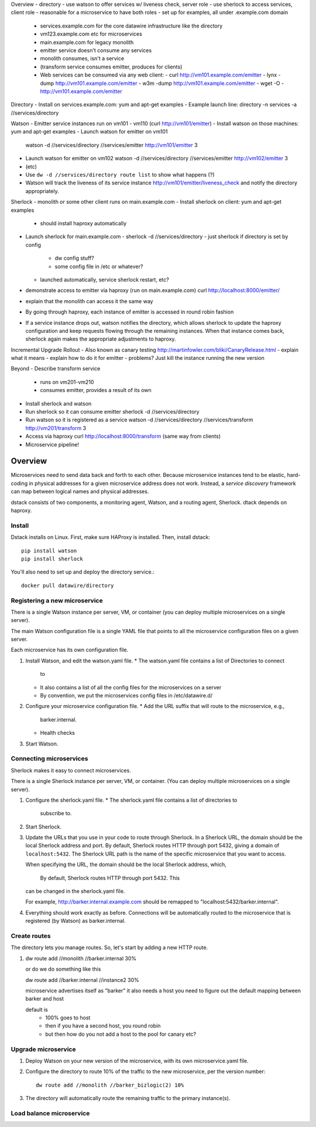 .. _dstack:

Overview
- directory
- use watson to offer services w/ liveness check, server role
- use sherlock to access services, client role
- reasonable for a microservice to have both roles
- set up for examples, all under .example.com domain
  - services.example.com for the core datawire infrastructure like the directory
  - vm123.example.com etc for microservices
  - main.example.com for legacy monolith
  - emitter service doesn't consume any services
  - monolith consumes, isn't a service
  - (transform service consumes emitter, produces for clients)
  - Web services can be consumed via any web client:
    - curl http://vm101.example.com/emitter
    - lynx -dump http://vm101.example.com/emitter
    - w3m -dump http://vm101.example.com/emitter
    - wget -O - http://vm101.example.com/emitter

Directory
- Install on services.example.com: yum and apt-get examples
- Example launch line: directory -n services -a //services/directory

Watson
- Emitter service instances run on vm101 - vm110 (curl http://vm101/emitter)
- Install watson on those machines: yum and apt-get examples
- Launch watson for emitter on vm101
  watson -d //services/directory //services/emitter http://vm101/emitter 3
- Launch watson for emitter on vm102
  watson -d //services/directory //services/emitter http://vm102/emitter 3
- (etc)
- Use ``dw -d //services/directory route list`` to show what happens (?)
- Watson will track the liveness of its service instance
  http://vm101/emitter/liveness_check
  and notify the directory appropriately.

Sherlock
- monolith or some other client runs on main.example.com
- Install sherlock on client: yum and apt-get examples
  - should install haproxy automatically
- Launch sherlock for main.example.com
  - sherlock -d //services/directory
  - just sherlock if directory is set by config
    - dw config stuff?
    - some config file in /etc or whatever?
  - launched automatically, service sherlock restart, etc?
- demonstrate access to emitter via haproxy (run on main.example.com)
  curl http://localhost:8000/emitter/
- explain that the monolith can access it the same way
- By going through haproxy, each instance of emitter is accessed in round robin fashion
- If a service instance drops out, watson notifies the directory, which allows sherlock
  to update the haproxy configuration and keep requests flowing through the remaining
  instances. When that instance comes back, sherlock again makes the appropriate
  adjustments to haproxy.

Incremental Upgrade Rollout
- Also known as canary testing http://martinfowler.com/bliki/CanaryRelease.html
- explain what it means
- explain how to do it for emitter
- problems? Just kill the instance running the new version

Beyond
- Describe transform service
  - runs on vm201-vm210
  - consumes emitter, provides a result of its own
- Install sherlock and watson
- Run sherlock so it can consume emitter
  sherlock -d //services/directory
- Run watson so it is registered as a service
  watson -d //services/directory //services/transform http://vm201/transform 3
- Access via haproxy
  curl http://localhost:8000/transform
  (same way from clients)
- Microservice pipeline!


Overview
########

Microservices need to send data back and forth to each other. Because
microservice instances tend to be elastic, hard-coding in physical
addresses for a given microservice address does not work. Instead, a
*service discovery* framework can map between logical names and
physical addresses.


dstack consists of two components, a monitoring agent, Watson, and a routing
agent, Sherlock. dtack depends on haproxy.

Install
=======

Dstack installs on Linux. First, make sure HAProxy is installed. Then,
install dstack::

  pip install watson
  pip install sherlock

You'll also need to set up and deploy the directory service.::

  docker pull datawire/directory

Registering a new microservice
==============================

There is a single Watson instance per server, VM, or container (you
can deploy multiple microservices on a single server).

The main Watson configuration file is a single YAML file that points
to all the microservice configuration files on a given server.

Each microservice has its own configuration file.

#. Install Watson, and edit the watson.yaml file.
   * The watson.yaml file contains a list of Directories to connect
     to
   * It also contains a list of all the config files for the
     microservices on a server
   * By convention, we put the microservices config files in /etc/datawire.d/

#. Configure your microservice configuration file.
   * Add the URL suffix that will route to the microservice, e.g.,
     barker.internal.
   * Health checks

#. Start Watson.

Connecting microservices
========================

Sherlock makes it easy to connect microservices.

There is a single Sherlock instance per server, VM, or container. (You
can deploy multiple microservices on a single server).

#. Configure the sherlock.yaml file.
   * The sherlock.yaml file contains a list of directories to
     subscribe to.

#. Start Sherlock.

#. Update the URLs that you use in your code to route through
   Sherlock. In a Sherlock URL, the domain should be the local
   Sherlock address and port. By default, Sherlock routes HTTP through
   port 5432, giving a domain of ``localhost:5432``. The Sherlock URL
   path is the name of the specific microservice that you want to
   access. 

   When specifying the URL, the domain should be the local Sherlock
   address, which,


    By default, Sherlock routes HTTP through port 5432. This
   can be changed in the sherlock.yaml file.

   For example, http://barker.internal.example.com should be
   remapped to "localhost:5432/barker.internal".

#. Everything should work exactly as before. Connections will be
   automatically routed to the microservice that is registered (by
   Watson) as barker.internal.

Create routes
=============

The directory lets you manage routes. So, let's start by adding a new
HTTP route.

#. dw route add //monolith //barker.internal 30%

   or do we do something like this

   dw route add //barker.internal //instance2 30%



   microservice advertises itself as "barker"
   it also needs a host
   you need to figure out the default mapping between barker and host


   default is
     - 100% goes to host
     - then if you have a second host, you round robin
     - but then how do you not add a host to the pool for canary etc?


Upgrade microservice
====================

#. Deploy Watson on your new version of the microservice, with its own
   microservice.yaml file.

#. Configure the directory to route 10% of the traffic to the new
   microservice, per the version number::

     dw route add //monolith //barker_bizlogic(2) 10%

#. The directory will automatically route the remaining traffic to the
   primary instance(s).

Load balance microservice
=========================


